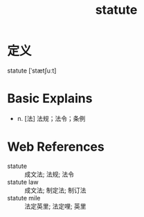 #+title: statute
#+roam_tags:英语单词

* 定义
  
statute [ˈstætʃuːt]

* Basic Explains
- n. [法] 法规；法令；条例

* Web References
- statute :: 成文法; 法规; 法令
- statute law :: 成文法; 制定法; 制订法
- statute mile :: 法定英里; 法定哩; 英里
